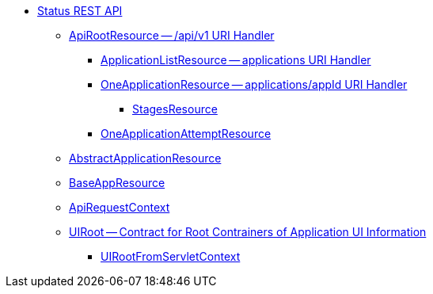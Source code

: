 * xref:spark-api.adoc[Status REST API]
** xref:spark-api-ApiRootResource.adoc[ApiRootResource -- /api/v1 URI Handler]
*** xref:spark-api-ApplicationListResource.adoc[ApplicationListResource -- applications URI Handler]
*** xref:spark-api-OneApplicationResource.adoc[OneApplicationResource -- applications/appId URI Handler]
**** xref:spark-api-StagesResource.adoc[StagesResource]
*** xref:spark-api-OneApplicationAttemptResource.adoc[OneApplicationAttemptResource]
** xref:spark-api-AbstractApplicationResource.adoc[AbstractApplicationResource]
** xref:spark-api-BaseAppResource.adoc[BaseAppResource]
** xref:spark-api-ApiRequestContext.adoc[ApiRequestContext]
** xref:spark-api-UIRoot.adoc[UIRoot -- Contract for Root Contrainers of Application UI Information]
*** xref:spark-api-UIRootFromServletContext.adoc[UIRootFromServletContext]
